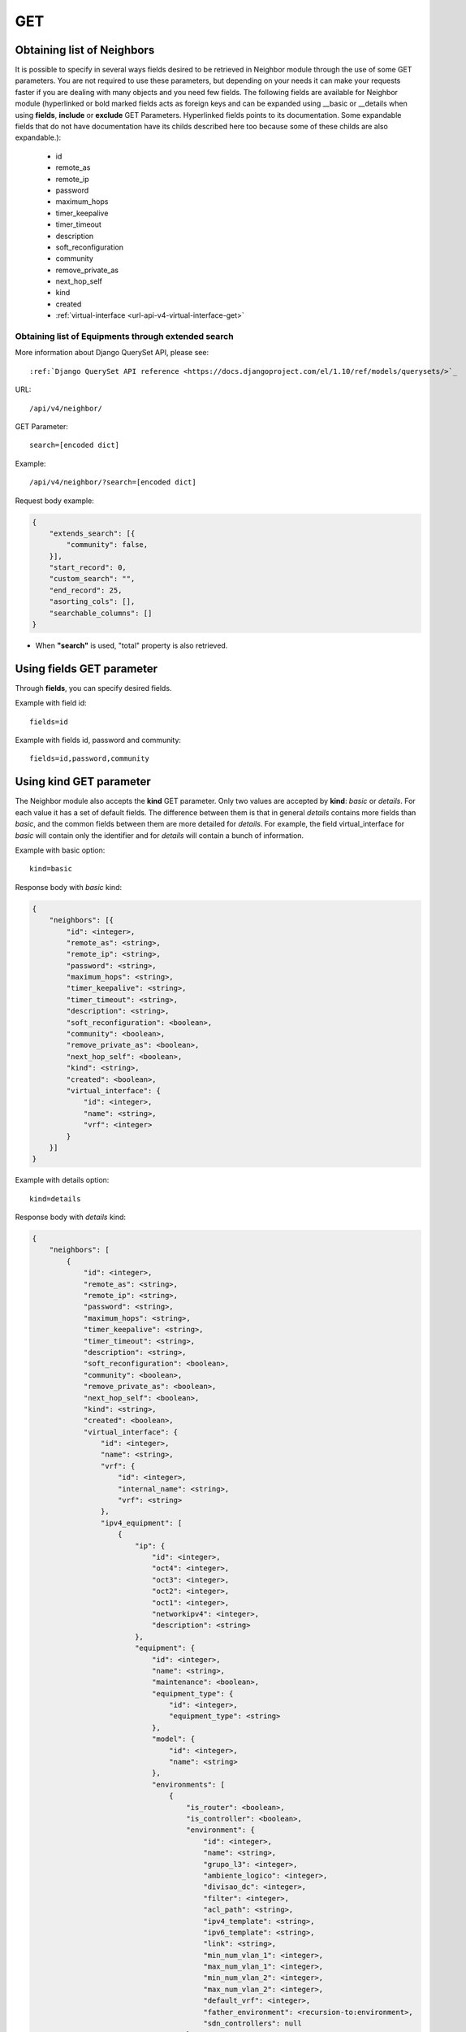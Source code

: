 .. _url-api-v4-neighbor-get:

GET
###

Obtaining list of Neighbors
***************************

It is possible to specify in several ways fields desired to be retrieved in Neighbor module through the use of some GET parameters. You are not required to use these parameters, but depending on your needs it can make your requests faster if you are dealing with many objects and you need few fields. The following fields are available for Neighbor module (hyperlinked or bold marked fields acts as foreign keys and can be expanded using __basic or __details when using **fields**, **include** or **exclude** GET Parameters. Hyperlinked fields points to its documentation. Some expandable fields that do not have documentation have its childs described here too because some of these childs are also expandable.):

    * id
    * remote_as
    * remote_ip
    * password
    * maximum_hops
    * timer_keepalive
    * timer_timeout
    * description
    * soft_reconfiguration
    * community
    * remove_private_as
    * next_hop_self
    * kind
    * created
    * :ref:`virtual-interface <url-api-v4-virtual-interface-get>`

Obtaining list of Equipments through extended search
====================================================

More information about Django QuerySet API, please see::

    :ref:`Django QuerySet API reference <https://docs.djangoproject.com/el/1.10/ref/models/querysets/>`_

URL::

    /api/v4/neighbor/

GET Parameter::

    search=[encoded dict]

Example::

    /api/v4/neighbor/?search=[encoded dict]

Request body example:

.. code-block:: json

    {
        "extends_search": [{
            "community": false,
        }],
        "start_record": 0,
        "custom_search": "",
        "end_record": 25,
        "asorting_cols": [],
        "searchable_columns": []
    }

* When **"search"** is used, "total" property is also retrieved.


Using **fields** GET parameter
******************************

Through **fields**, you can specify desired fields.

Example with field id::

    fields=id

Example with fields id, password and community::

    fields=id,password,community


Using **kind** GET parameter
****************************

The Neighbor module also accepts the **kind** GET parameter. Only two values are accepted by **kind**: *basic* or *details*. For each value it has a set of default fields. The difference between them is that in general *details* contains more fields than *basic*, and the common fields between them are more detailed for *details*. For example, the field virtual_interface for *basic* will contain only the identifier and for *details* will contain a bunch of information.

Example with basic option::

    kind=basic

Response body with *basic* kind:

.. code-block:: json

    {
        "neighbors": [{
            "id": <integer>,
            "remote_as": <string>,
            "remote_ip": <string>,
            "password": <string>,
            "maximum_hops": <string>,
            "timer_keepalive": <string>,
            "timer_timeout": <string>,
            "description": <string>,
            "soft_reconfiguration": <boolean>,
            "community": <boolean>,
            "remove_private_as": <boolean>,
            "next_hop_self": <boolean>,
            "kind": <string>,
            "created": <boolean>,
            "virtual_interface": {
                "id": <integer>,
                "name": <string>,
                "vrf": <integer>
            }
        }]
    }

Example with details option::

    kind=details

Response body with *details* kind:

.. code-block:: json

    {
        "neighbors": [
            {
                "id": <integer>,
                "remote_as": <string>,
                "remote_ip": <string>,
                "password": <string>,
                "maximum_hops": <string>,
                "timer_keepalive": <string>,
                "timer_timeout": <string>,
                "description": <string>,
                "soft_reconfiguration": <boolean>,
                "community": <boolean>,
                "remove_private_as": <boolean>,
                "next_hop_self": <boolean>,
                "kind": <string>,
                "created": <boolean>,
                "virtual_interface": {
                    "id": <integer>,
                    "name": <string>,
                    "vrf": {
                        "id": <integer>,
                        "internal_name": <string>,
                        "vrf": <string>
                    },
                    "ipv4_equipment": [
                        {
                            "ip": {
                                "id": <integer>,
                                "oct4": <integer>,
                                "oct3": <integer>,
                                "oct2": <integer>,
                                "oct1": <integer>,
                                "networkipv4": <integer>,
                                "description": <string>
                            },
                            "equipment": {
                                "id": <integer>,
                                "name": <string>,
                                "maintenance": <boolean>,
                                "equipment_type": {
                                    "id": <integer>,
                                    "equipment_type": <string>
                                },
                                "model": {
                                    "id": <integer>,
                                    "name": <string>
                                },
                                "environments": [
                                    {
                                        "is_router": <boolean>,
                                        "is_controller": <boolean>,
                                        "environment": {
                                            "id": <integer>,
                                            "name": <string>,
                                            "grupo_l3": <integer>,
                                            "ambiente_logico": <integer>,
                                            "divisao_dc": <integer>,
                                            "filter": <integer>,
                                            "acl_path": <string>,
                                            "ipv4_template": <string>,
                                            "ipv6_template": <string>,
                                            "link": <string>,
                                            "min_num_vlan_1": <integer>,
                                            "max_num_vlan_1": <integer>,
                                            "min_num_vlan_2": <integer>,
                                            "max_num_vlan_2": <integer>,
                                            "default_vrf": <integer>,
                                            "father_environment": <recursion-to:environment>,
                                            "sdn_controllers": null
                                        }
                                    }, ...
                                ],
                                "groups": [
                                    {
                                        "id": <integer>,
                                        "name": <string>
                                    }, ...
                                ],
                                "id_as": {
                                    "id": <integer>,
                                    "name": <string>,
                                    "description": <string>
                                }
                            }
                        }, ...
                    ],
                    "ipv6_equipment": [
                        {
                            "ip": {
                                "id": <integer>,
                                "block1": <string>,
                                "block2": <string>,
                                "block3": <string>,
                                "block4": <string>,
                                "block5": <string>,
                                "block6": <string>,
                                "block7": <string>,
                                "block8": <string>,
                                "networkipv6": <integer>,
                                "description": <string>
                            },
                            "equipment": {
                                "id": <integer>,
                                "name": <string>,
                                "maintenance": <boolean>,
                                "equipment_type": {
                                    "id": <integer>,
                                    "equipment_type": <string>
                                },
                                "model": {
                                    "id": <integer>,
                                    "name": <string>
                                },
                                "environments": [
                                    {
                                        "is_router": <boolean>,
                                        "is_controller": <boolean>,
                                        "environment": {
                                            "id": <integer>,
                                            "name": <string>,
                                            "grupo_l3": <integer>,
                                            "ambiente_logico": <integer>,
                                            "divisao_dc": <integer>,
                                            "filter": <integer>,
                                            "acl_path": <string>,
                                            "ipv4_template": <string>,
                                            "ipv6_template": <string>,
                                            "link": <string>,
                                            "min_num_vlan_1": <integer>,
                                            "max_num_vlan_1": <integer>,
                                            "min_num_vlan_2": <integer>,
                                            "max_num_vlan_2": <integer>,
                                            "default_vrf": <integer>,
                                            "father_environment": <recursion-to:environment>,
                                            "sdn_controllers": null
                                        }
                                    }, ...
                                ],
                                "groups": [
                                    {
                                        "id": <integer>,
                                        "name": <string>
                                    }, ...
                                ],
                                "id_as": {
                                    "id": <integer>,
                                    "name": <string>,
                                    "description": <string>
                                }
                            }
                        }, ...
                    ]
                }
            }, ...
        ]
    }


Using **fields** and **kind** together
**************************************

If **fields** is being used together **kind**, only the required fields will be retrieved instead of default.

Example with details kind and id field::

    kind=details&fields=id


Default behavior without **kind** and **fields**
************************************************

If neither **kind** nor **fields** are used in request, the response body will look like this:

Response body:

.. code-block:: json

    {
        "neighbors": [{
            "id": 1,
            "remote_as": <string>,
            "remote_ip": <string>,
            "password": <string>,
            "maximum_hops": <string>,
            "timer_keepalive": <string>,
            "timer_timeout": <string>,
            "description": <string>,
            "soft_reconfiguration": <boolean>,
            "community": <boolean>,
            "remove_private_as": <boolean>,
            "next_hop_self": <boolean>,
            "kind": <string>,
            "created": <boolean>,
            "virtual_interface": 1
        }, ...]
    }
